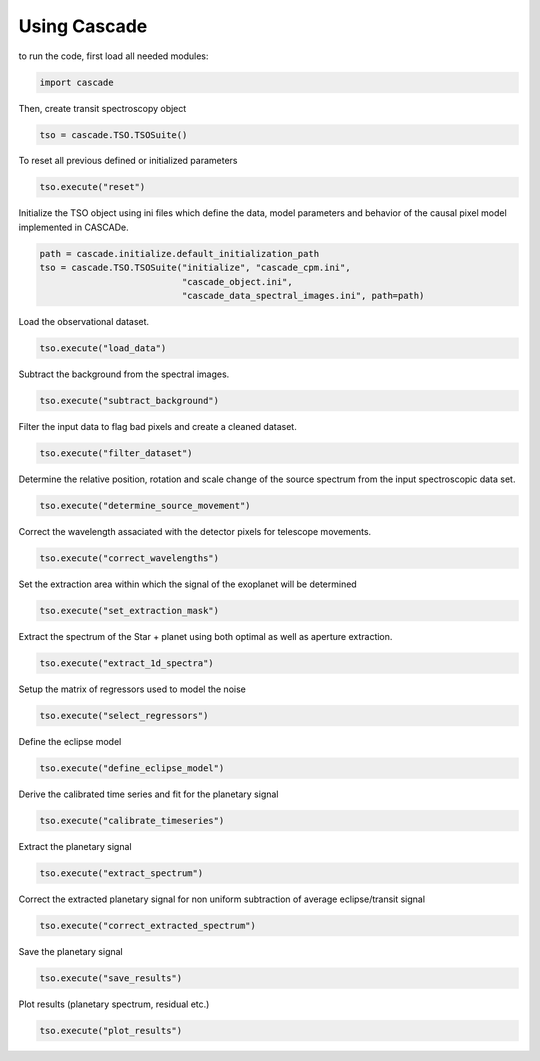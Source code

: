Using Cascade
=============

to run the code, first load all needed modules:

.. code-block:: python

   import cascade

Then, create transit spectroscopy object

.. code-block:: python

   tso = cascade.TSO.TSOSuite()

To reset all previous defined or initialized parameters

.. code-block:: python

   tso.execute("reset")

Initialize the TSO object using ini files which define the data, model parameters and behavior of the causal pixel model implemented in CASCADe.

.. code-block:: python

   path = cascade.initialize.default_initialization_path
   tso = cascade.TSO.TSOSuite("initialize", "cascade_cpm.ini",
                              "cascade_object.ini",
                              "cascade_data_spectral_images.ini", path=path)

Load the observational dataset.

.. code-block:: python

   tso.execute("load_data")

Subtract the background from the spectral images.

.. code-block:: python

   tso.execute("subtract_background")

Filter the input data to flag bad pixels and create a cleaned dataset.

.. code-block:: python

   tso.execute("filter_dataset")

Determine the relative position, rotation and scale change of the source spectrum from the input spectroscopic data set.

.. code-block:: python

   tso.execute("determine_source_movement")

Correct the wavelength assaciated with the detector pixels for telescope movements.

.. code-block:: python

   tso.execute("correct_wavelengths")

Set the extraction area within which the signal of the exoplanet will be determined

.. code-block:: python

   tso.execute("set_extraction_mask")

Extract the spectrum of the Star + planet using both optimal as well as aperture extraction.

.. code-block:: python

   tso.execute("extract_1d_spectra")

Setup the matrix of regressors used to model the noise

.. code-block:: python

   tso.execute("select_regressors")

Define the eclipse model

.. code-block:: python

   tso.execute("define_eclipse_model")

Derive the calibrated time series and fit for the planetary signal

.. code-block:: python

   tso.execute("calibrate_timeseries")

Extract the planetary signal

.. code-block:: python

   tso.execute("extract_spectrum")

Correct the extracted planetary signal for non uniform subtraction of average eclipse/transit signal

.. code-block:: python

   tso.execute("correct_extracted_spectrum")

Save the planetary signal

.. code-block:: python

   tso.execute("save_results")

Plot results (planetary spectrum, residual etc.)

.. code-block:: python

   tso.execute("plot_results")


